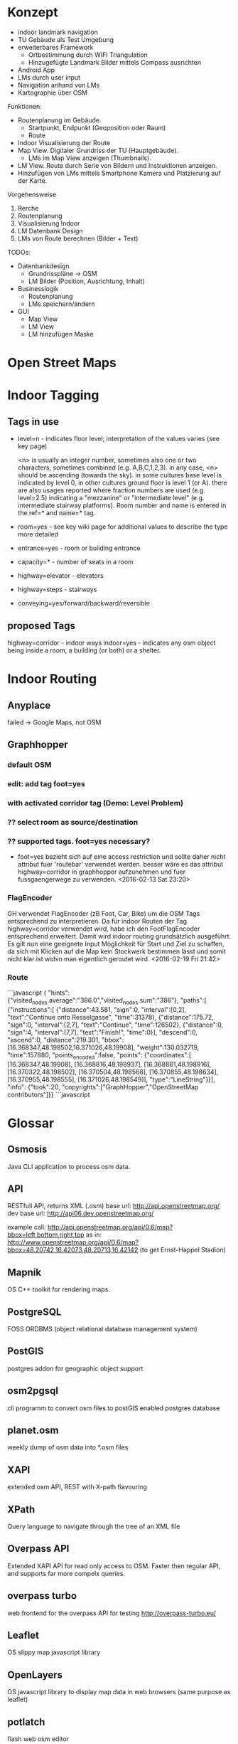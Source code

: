 
* Konzept
- indoor landmark navigation
- TU Gebäude als Test Umgebung
- erweiterbares Framework
  - Ortbestimmung durch WIFI Triangulation
  - Hinzugefügte Landmark Bilder mittels Compass ausrichten
- Android App
- LMs durch user input
- Navigation anhand von LMs
- Kartographie über OSM

Funktionen:
- Routenplanung im Gebäude.
  - Startpunkt, Endpunkt (Geoposition oder Raum)
  - Route
- Indoor Visualisierung der Route
- Map View. Digitaler Grundriss der TU (Hauptgebäude).
  - LMs im Map View anzeigen (Thumbnails).
- LM View. Route durch Serie von Bildern und Instruktionen anzeigen.
- Hinzufügen von LMs mittels Smartphone Kamera und Platzierung auf der
  Karte.

Vorgehensweise
1) Rerche
2) Routenplanung
3) Visualisierung Indoor
4) LM Datenbank Design
5) LMs von Route berechnen (Bilder + Text)

TODOs:
- Datenbankdesign
  - Grundrisspläne -> OSM
  - LM Bilder (Position, Ausrichtung, Inhalt)
- Businesslogik
  - Routenplanung
  - LMs speichern/ändern
- GUI
  - Map View
  - LM View
  - LM hinzufügen Maske

* Open Street Maps

[[file:img/OSM_Components.png]]


* Indoor Tagging
** Tags in use
 - level=n - indicates floor level; interpretation of the values
   varies (see key page) 

   <n> is usually an integer number, sometimes also one or two
   characters, sometimes combined (e.g. A,B,C,1,2,3).  in any case,
   <n> should be ascending (towards the sky).  in some cultures base
   level is indicated by level 0, in other cultures ground floor is
   level 1 (or A).  there are also usages reported where fraction
   numbers are used (e.g. level=2.5) indicating a "mezzanine" or
   "intermediate level" (e.g. intermediate stairway platforms).  Room
   number and name is entered in the ref=* and name=* tag.
 - room=yes - see key wiki page for additional values to describe the
   type more detailed
 - entrance=yes - room or building entrance
 - capacity=* - number of seats in a room
 - highway=elevator - elevators
 - highway=steps - stairways
 - conveying=yes/forward/backward/reversible

** proposed Tags
highway=corridor - indoor ways
indoor=yes - indicates any osm object being inside a room, a building
(or both) or a shelter.

* Indoor Routing
** Anyplace
   failed -> Google Maps, not OSM

** Graphhopper
*** default OSM
    [[file:img/graphhopper-default-osm.png]]

*** edit: add tag foot=yes
    [[file:img/graphhopper-edited-osm-foot-yes.png]]

*** with activated corridor tag (Demo: Level Problem)
[[file:img/gh-lvl0-route.png]]
[[file:img/gh-lvl1-route.png]]
*** ?? select room as source/destination
*** ?? supported tags. foot=yes necessary?
    - foot=yes bezieht sich auf eine access restriction und sollte
      daher nicht attribut fuer 'routebar' verwendet werden. besser
      wäre es das attribut highway=corridor in graphhopper aufzunehmen
      und fuer fussgaengerwege zu verwenden. <2016-02-13 Sat 23:20>
*** FlagEncoder
    GH verwendet FlagEncoder (zB Foot, Car, Bike) um die OSM Tags
    entsprechend zu interpretieren. 
    Da für indoor Routen der Tag highway=corridor verwendet wird, habe
    ich den FootFlagEncoder entsprechend erweitert. Damit wird indoor
    routing grundsätzlich ausgeführt. 
    Es gilt nun eine geeignete Input Möglichkeit für Start und Ziel zu
    schaffen, da sich mit Klicken auf die Map kein Stockwerk bestimmen
    lässt und somit nicht klar ist wohin man eigentlich geroutet wird.
    <2016-02-19 Fri 21:42>
    

*** Route

```javascript
{
"hints":{"visited_nodes.average":"386.0","visited_nodes.sum":"386"},
"paths":[
  {"instructions":[
    {"distance":43.581,
     "sign":0,
     "interval":[0,2],
     "text":"Continue onto Resselgasse",
     "time":31378},
    {"distance":175.72,
     "sign":0,
     "interval":[2,7],
     "text":"Continue",
     "time":126502},
    {"distance":0,
     "sign":4,
     "interval":[7,7],
     "text":"Finish!",
     "time":0}],
    "descend":0,
    "ascend":0,
    "distance":219.301,
    "bbox":[16.368347,48.198502,16.371026,48.19908],
    "weight":130.032719,
    "time":157880,
    "points_encoded":false,
    "points":
    {"coordinates":[
      [16.368347,48.19908],
      [16.368816,48.198937],
      [16.368881,48.198916],
      [16.370322,48.198502],
      [16.370504,48.198568],
      [16.370855,48.198634],
      [16.370955,48.198555],
      [16.371026,48.198549]],
     "type":"LineString"}}],
    "info":
    {"took":20,
     "copyrights":["GraphHopper","OpenStreetMap contributors"]}}
```javascript

[[file:img/gh-example-route.png]]
[[file:img/gh-example-route-points.png]]

* Glossar
** Osmosis
   Java CLI application to process osm data.
** API
   RESTfull API, returns XML (.osm)
   base url: http://api.openstreetmap.org/
   dev base url: http://api06.dev.openstreetmap.org/
   
   example call:
   http://api.openstreetmap.org/api/0.6/map?bbox=left,bottom,right,top
   as in:
   http://www.openstreetmap.org/api/0.6/map?bbox=48.20742,16.42073,48.20713,16.42142
   (to get Ernst-Happel Stadion)

** Mapnik
   OS C++ toolkit for rendering maps.

** PostgreSQL
   FOSS ORDBMS (object relational database management system)

** PostGIS
   postgres addon for geographic object support

** osm2pgsql
   cli programm to convert osm files to postGIS enabled postgres
   database

** planet.osm
   weekly dump of osm data into *.osm files

** XAPI
   extended osm API, REST with X-path flavouring

** XPath
   Query language to navigate through the tree of an XML file

** Overpass API
   Extended XAPI API for read only access to OSM.
   Faster then regular API, and supports far more compelx queries.

** overpass turbo
   web frontend for the overpass API for testing
   http://overpass-turbo.eu/

** Leaflet
   OS slippy map javascript library

** OpenLayers
   OS javascript library to display map data in web browsers (same
   purpose as leaflet)
   
** potlatch
   flash web osm editor

** josm
   java desktop osm editor

** Graphhopper
   open source routing library and server

* Open Questions and Discussables
- Android app or Web App?
  - in wie weit sind die libraries (e.g. leaflet) mit android kompatibel?
  - ist eine android app sinnvoll? web app ist systemuebergreifend und
    kann zusaetzlich auf mobile optimiert werden. (responsive design)

- Proof of concept vs. working application
  - lm oder nur indoor routing

- stundenliste
  - detailgrad

- notes.org
  - living document
  - basis fuer schriftlichen teil
    
- öffentliche Zugänglichkeit
  - ZKK

- Datenschutz

  - Recht Fotos von Innenräumen öffentlich machen

* Stundenliste
  CLOCK: [2016-02-24 Wed 15:22]
  CLOCK: [2016-02-19 Fri 16:26]--[2016-02-19 Fri 21:36] =>  5:10
  - Recherche: Korrektes indoor tagging um zu Routen
    - indoor: corridor
  - Adaption von graphhopper auf Tag indoor: corridor
    - Tag in FootFlagEncoder hinzugefügt
    - viele Testfails
    - viel Probieren
    - hey, mvn package baut das jar nicht neu *duh*
    - mvn install
    - funktioniert      
  CLOCK: [2016-02-16 Tue 18:54]--[2016-02-16 Tue 23:17] =>  4:23
  - Recherche. 
  - Aufsetzen Graphhopper Server. 
  - Anpassung des Graphhopper Server auf Fussgaenger Support.
  - Einbinde des TU Grundriss in JOSM.
  - Testen von Navigationsattributen.
  CLOCK: [2016-02-14 Sun 13:30]--[2016-02-14 Sun 16:33] =>  3:03
  CLOCK: [2016-02-09 Tue 20:35]--[2016-02-09 Tue 22:05] =>  1:30
  CLOCK: [2016-02-04 Thu 13:12]--[2016-02-04 Thu 18:12] =>  5:00
  CLOCK: [2016-02-03 Wed 20:41]--[2016-02-04 Thu 02:41] =>  4:00

